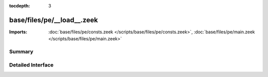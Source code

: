 :tocdepth: 3

base/files/pe/__load__.zeek
===========================


:Imports: :doc:`base/files/pe/consts.zeek </scripts/base/files/pe/consts.zeek>`, :doc:`base/files/pe/main.zeek </scripts/base/files/pe/main.zeek>`

Summary
~~~~~~~

Detailed Interface
~~~~~~~~~~~~~~~~~~

